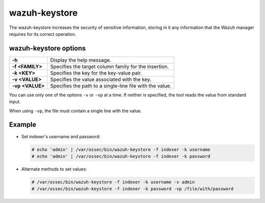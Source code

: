 .. Copyright (C) 2015, Wazuh, Inc.

.. meta::
  :description: Tool where sensitive configuration data can be securely stored, including any information that the Wazuh manager daemons/tools need for their work.

.. _wazuh-keystore:

wazuh-keystore
==============

The wazuh-keystore increases the security of sensitive information, storing in it any information that the Wazuh manager requires for its correct operation.

wazuh-keystore options
----------------------

+------------------------+---------------------------------------------------------+
| **-h**                 | Display the help message.                               |
+------------------------+---------------------------------------------------------+
| **-f <FAMILY>**        | Specifies the target column family for the insertion.   |
+------------------------+---------------------------------------------------------+
| **-k <KEY>**           | Specifies the key for the key-value pair.               |
+------------------------+---------------------------------------------------------+
| **-v <VALUE>**         | Specifies the value associated with the key.            |
+------------------------+---------------------------------------------------------+
| **-vp <VALUE>**        | Specifies the path to a single-line file with the value.|
+------------------------+---------------------------------------------------------+

You can use only one of the options ``-v`` or ``-vp`` at a time. If neither is specified, the tool reads the value from standard input.

When using ``-vp``, the file must contain a single line with the value.

Example
-------

-  Set indexer's username and password:

   .. code-block:: console

      # echo 'admin' | /var/ossec/bin/wazuh-keystore -f indexer -k username
      # echo 'admin' | /var/ossec/bin/wazuh-keystore -f indexer -k password

-  Alternate methods to set values:

   .. code-block:: console

      # /var/ossec/bin/wazuh-keystore -f indexer -k username -v admin
      # /var/ossec/bin/wazuh-keystore -f indexer -k password -vp /file/with/password
